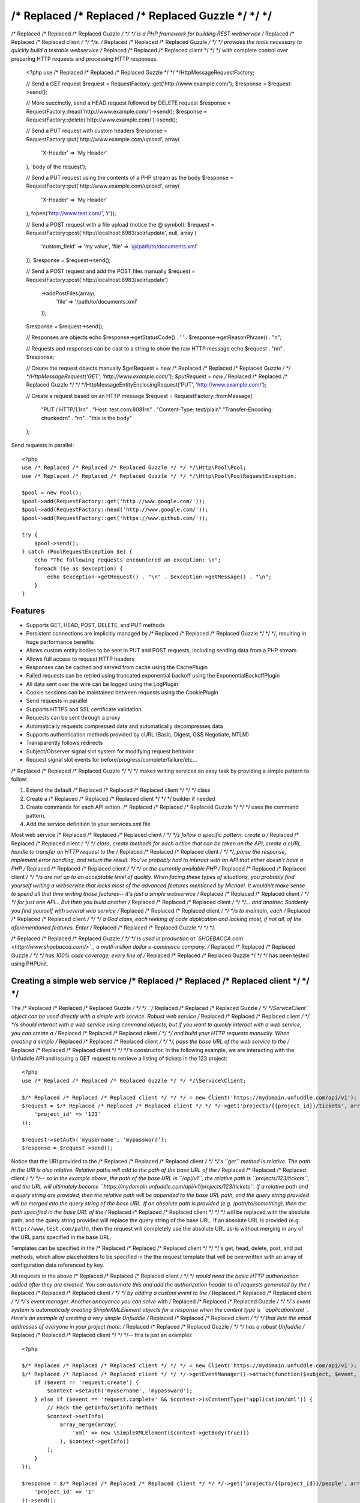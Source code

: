 /* Replaced /* Replaced /* Replaced Guzzle */ */ */
======

/* Replaced /* Replaced /* Replaced Guzzle */ */ */ is a PHP framework for building REST webservice /* Replaced /* Replaced /* Replaced client */ */ */s.  /* Replaced /* Replaced /* Replaced Guzzle */ */ */ provides the tools necessary to quickly build a testable webservice /* Replaced /* Replaced /* Replaced client */ */ */ with complete control over preparing HTTP requests and processing HTTP responses.

    <?php
    use /* Replaced /* Replaced /* Replaced Guzzle */ */ */\Http\Message\RequestFactory;

    // Send a GET request
    $request = RequestFactory::get('http://www.example.com/');
    $response = $request->send();

    // More succinctly, send a HEAD request followed by DELETE request
    $response = RequestFactory::head('http://www.example.com/')->send();
    $response = RequestFactory::delete('http://www.example.com/')->send();

    // Send a PUT request with custom headers
    $response = RequestFactory::put('http://www.example.com/upload', array(
        'X-Header' => 'My Header'
    ), 'body of the request');

    // Send a PUT request using the contents of a PHP stream as the body
    $response = RequestFactory::put('http://www.example.com/upload', array(
        'X-Header' => 'My Header'
    ), fopen('http://www.test.com/', 'r'));

    // Send a POST request with a file upload (notice the @ symbol):
    $request = RequestFactory::post('http://localhost:8983/solr/update', null, array (
        'custom_field' => 'my value',
        'file' => '@/path/to/documents.xml'
    ));
    $response = $request->send();

    // Send a POST request and add the POST files manually
    $request = RequestFactory::post('http://localhost:8983/solr/update')
        ->addPostFiles(array(
            'file' => '/path/to/documents.xml'
        ));
    $response = $request->send();

    // Responses are objects
    echo $response->getStatusCode() . ' ' . $response->getReasonPhrase() . "\n";

    // Requests and responses can be cast to a string to show the raw HTTP message
    echo $request . "\n\n" . $response;

    // Create the request objects manually
    $getRequest = new /* Replaced /* Replaced /* Replaced Guzzle */ */ */\Http\Message\Request('GET', 'http://www.example.com/');
    $putRequest = new /* Replaced /* Replaced /* Replaced Guzzle */ */ */\Http\Message\EntityEnclosingRequest('PUT', 'http://www.example.com/');

    // Create a request based on an HTTP message
    $request = RequestFactory::fromMessage(
        "PUT / HTTP/1.1\r\n" .
        "Host: test.com:8081\r\n" .
        "Content-Type: text/plain"
        "Transfer-Encoding: chunked\r\n" .
        "\r\n" .
        "this is the body"
    );

Send requests in parallel::

    <?php
    use /* Replaced /* Replaced /* Replaced Guzzle */ */ */\Http\Pool\Pool;
    use /* Replaced /* Replaced /* Replaced Guzzle */ */ */\Http\Pool\PoolRequestException;

    $pool = new Pool();
    $pool->add(RequestFactory::get('http://www.google.com/'));
    $pool->add(RequestFactory::head('http://www.google.com/'));
    $pool->add(RequestFactory::get('https://www.github.com/'));

    try {
        $pool->send();
    } catch (PoolRequestException $e) {
        echo "The following requests encountered an exception: \n";
        foreach ($e as $exception) {
            echo $exception->getRequest() . "\n" . $exception->getMessage() . "\n";
        }
    }

Features
--------

* Supports GET, HEAD, POST, DELETE, and PUT methods
* Persistent connections are implicitly managed by /* Replaced /* Replaced /* Replaced Guzzle */ */ */, resulting in huge performance benefits
* Allows custom entity bodies to be sent in PUT and POST requests, including sending data from a PHP stream
* Allows full access to request HTTP headers
* Responses can be cached and served from cache using the CachePlugin
* Failed requests can be retried using truncated exponential backoff using the ExponentialBackoffPlugin
* All data sent over the wire can be logged using the LogPlugin
* Cookie sessions can be maintained between requests using the CookiePlugin
* Send requests in parallel
* Supports HTTPS and SSL certificate validation
* Requests can be sent through a proxy
* Automatically requests compressed data and automatically decompresses data
* Supports authentication methods provided by cURL (Basic, Digest, GSS Negotiate, NTLM)
* Transparently follows redirects
* Subject/Observer signal slot system for modifying request behavior
* Request signal slot events for before/progress/complete/failure/etc...

/* Replaced /* Replaced /* Replaced Guzzle */ */ */ makes writing services an easy task by providing a simple pattern to follow:

#. Extend the default /* Replaced /* Replaced /* Replaced client */ */ */ class
#. Create a /* Replaced /* Replaced /* Replaced client */ */ */ builder if needed
#. Create commands for each API action.  /* Replaced /* Replaced /* Replaced Guzzle */ */ */ uses the command pattern.
#. Add the service definition to your services.xml file

Most web service /* Replaced /* Replaced /* Replaced client */ */ */s follow a specific pattern: create a /* Replaced /* Replaced /* Replaced client */ */ */ class, create methods for each action that can be taken on the API, create a cURL handle to transfer an HTTP request to the /* Replaced /* Replaced /* Replaced client */ */ */, parse the response, implement error handling, and return the result. You've probably had to interact with an API that either doesn't have a PHP /* Replaced /* Replaced /* Replaced client */ */ */ or the currently available PHP /* Replaced /* Replaced /* Replaced client */ */ */s are not up to an acceptable level of quality. When facing these types of situations, you probably find yourself writing a webservice that lacks most of the advanced features mentioned by Michael. It wouldn't make sense to spend all that time writing those features-- it's just a simple webservice /* Replaced /* Replaced /* Replaced client */ */ */ for just one API... But then you build another /* Replaced /* Replaced /* Replaced client */ */ */... and another. Suddenly you find yourself with several web service /* Replaced /* Replaced /* Replaced client */ */ */s to maintain, each /* Replaced /* Replaced /* Replaced client */ */ */ a God class, each reeking of code duplication and lacking most, if not all, of the aforementioned features. Enter /* Replaced /* Replaced /* Replaced Guzzle */ */ */.

/* Replaced /* Replaced /* Replaced Guzzle */ */ */ is used in production at `SHOEBACCA.com <http://www.shoebacca.com/>`_, a mutli-million dollar e-commerce company.  /* Replaced /* Replaced /* Replaced Guzzle */ */ */ has 100% code coverage; every line of /* Replaced /* Replaced /* Replaced Guzzle */ */ */ has been tested using PHPUnit.

Creating a simple web service /* Replaced /* Replaced /* Replaced client */ */ */
------------------------------------

The /* Replaced /* Replaced /* Replaced Guzzle */ */ */ ``/* Replaced /* Replaced /* Replaced Guzzle */ */ */\Service\Client`` object can be used directly with a simple web service.  Robust web service /* Replaced /* Replaced /* Replaced client */ */ */s should interact with a web service using command objects, but if you want to quickly interact with a web service, you can create a /* Replaced /* Replaced /* Replaced client */ */ */ and build your HTTP requests manually.  When creating a simple /* Replaced /* Replaced /* Replaced client */ */ */, pass the base URL of the web service to the /* Replaced /* Replaced /* Replaced client */ */ */'s constructor.  In the following example, we are interacting with the Unfuddle API and issuing a GET request to retrieve a listing of tickets in the 123 project::

    <?php
    use /* Replaced /* Replaced /* Replaced Guzzle */ */ */\Service\Client;

    $/* Replaced /* Replaced /* Replaced client */ */ */ = new Client('https://mydomain.unfuddle.com/api/v1');
    $request = $/* Replaced /* Replaced /* Replaced client */ */ */->get('projects/{{project_id}}/tickets', array(
        'project_id' => '123'
    ));

    $request->setAuth('myusername', 'mypassword');
    $response = $request->send();

Notice that the URI provided to the /* Replaced /* Replaced /* Replaced client */ */ */'s ``get`` method is relative.  The path in the URI is also relative.  Relative paths will add to the path of the base URL of the /* Replaced /* Replaced /* Replaced client */ */ */-- so in the example above, the path of the base URL is ``/api/v1``, the relative path is ``projects/123/tickets``, and the URL will ultimately become ``https://mydomain.unfuddle.com/api/v1/projects/123/tickets``.  If a relative path and a query string are provided, then the relative path will be appended to the base URL path, and the query string provided will be merged into the query string of the base URL.  If an absolute path is provided (e.g. /path/to/something), then the path specified in the base URL of the /* Replaced /* Replaced /* Replaced client */ */ */ will be replaced with the absolute path, and the query string provided will replace the query string of the base URL.  If an absolute URL is provided (e.g. ``http://www.test.com/path``), then the request will completely use the absolute URL as-is without merging in any of the URL parts specified in the base URL.

Templates can be specified in the /* Replaced /* Replaced /* Replaced client */ */ */'s get, head, delete, post, and put methods, which allow placeholders to be specified in the the request template that will be overwritten with an array of configuration data referenced by key.

All requests in the above /* Replaced /* Replaced /* Replaced client */ */ */ would need the basic HTTP authorization added after they are created.  You can automate this and add the authorization header to all requests generated by the /* Replaced /* Replaced /* Replaced client */ */ */ by adding a custom event to the /* Replaced /* Replaced /* Replaced client */ */ */'s event manager.  Another annoyance you can solve with /* Replaced /* Replaced /* Replaced Guzzle */ */ */'s event system is automatically creating SimpleXMLElement objects for a response when the content type is ``application/xml``.  Here's an example of creating a very simple Unfuddle /* Replaced /* Replaced /* Replaced client */ */ */ that lists the email addresses of everyone in your project (note: /* Replaced /* Replaced /* Replaced Guzzle */ */ */ has a robust Unfuddle /* Replaced /* Replaced /* Replaced client */ */ */-- this is just an example)::

    <?php

    $/* Replaced /* Replaced /* Replaced client */ */ */ = new Client('https://mydomain.unfuddle.com/api/v1');
    $/* Replaced /* Replaced /* Replaced client */ */ */->getEventManager()->attach(function($subject, $event, $context) {
        if ($event == 'request.create') {
            $context->setAuth('myusername', 'mypassword');
        } else if ($event == 'request.complete' && $context->isContentType('application/xml')) {
            // Hack the getInfo/setInfo methods
            $context->setInfo(
                array_merge(array(
                    'xml' => new \SimpleXMLElement($context->getBody(true)))
                ), $context->getInfo()
            );
        }
    });

    $response = $/* Replaced /* Replaced /* Replaced client */ */ */->get('projects/{{project_id}}/people', array(
        'project_id' => '1'
    ))->send();

    foreach ($response->getInfo('xml')->person as $person) {
        echo $person->email . "\n";
    }

Installing /* Replaced /* Replaced /* Replaced Guzzle */ */ */
-----------------

Install /* Replaced /* Replaced /* Replaced Guzzle */ */ */ using pear when using /* Replaced /* Replaced /* Replaced Guzzle */ */ */ in production::

    pear channel-discover pearhub.org
    pear install pearhub//* Replaced /* Replaced /* Replaced guzzle */ */ */

You will need to add /* Replaced /* Replaced /* Replaced Guzzle */ */ */ to your application's autoloader.  /* Replaced /* Replaced /* Replaced Guzzle */ */ */ ships with a few select classes from other vendors, one of which is the Symfony2 universal class loader.  If your application does not already use an autoloader, you can use the autoloader distributed with /* Replaced /* Replaced /* Replaced Guzzle */ */ */::

    <?php

    require_once '/path/to//* Replaced /* Replaced /* Replaced guzzle */ */ *//library/vendor/Symfony/Component/ClassLoader/UniversalClassLoader.php';

    $classLoader = new \Symfony\Component\ClassLoader\UniversalClassLoader();
    $classLoader->registerNamespaces(array(
        '/* Replaced /* Replaced /* Replaced Guzzle */ */ */' => '/path/to//* Replaced /* Replaced /* Replaced guzzle */ */ *//library'
    ));
    $classLoader->register();

Substitute '/path/to/' with the full path to your /* Replaced /* Replaced /* Replaced Guzzle */ */ */ installation.  You can find the PEAR installation folder using pear config-get php_dir

Installing services
-------------------

Current Services
~~~~~~~~~~~~~~~~

/* Replaced /* Replaced /* Replaced Guzzle */ */ */ services are distributed separately from the /* Replaced /* Replaced /* Replaced Guzzle */ */ */ framework.  /* Replaced /* Replaced /* Replaced Guzzle */ */ */ officially supports a few webservice /* Replaced /* Replaced /* Replaced client */ */ */s (these /* Replaced /* Replaced /* Replaced client */ */ */s are currently what we use at SHOEBACCA.com), and hopefully there will be third-party created services coming soon:

* `Amazon Webservices (AWS) <https://github.com//* Replaced /* Replaced /* Replaced guzzle */ */ *///* Replaced /* Replaced /* Replaced guzzle */ */ */-aws>`_

    * Amazon S3
    * Amazon SimpleDB
    * Amazon SQS
    * Amazon MWS

* `Unfuddle <https://github.com//* Replaced /* Replaced /* Replaced guzzle */ */ *///* Replaced /* Replaced /* Replaced guzzle */ */ */-unfuddle>`_
* `Cardinal Commerce <https://github.com//* Replaced /* Replaced /* Replaced guzzle */ */ *///* Replaced /* Replaced /* Replaced guzzle */ */ */-cardinal-commerce>`_

When installing a /* Replaced /* Replaced /* Replaced Guzzle */ */ */ service, check the service's installation instructions for specific examples on how to install the service.  Most services can be installed using a git submodule or, if available, a PEAR package through pearhub.org::

    pear install pearhub//* Replaced /* Replaced /* Replaced guzzle */ */ */-aws # Note: this might not work while we're still finalizing our deployment methods

Services can also be installed using git submodules::

    git submodule add git://github.com//* Replaced /* Replaced /* Replaced guzzle */ */ *///* Replaced /* Replaced /* Replaced guzzle */ */ */-aws.git /path/to//* Replaced /* Replaced /* Replaced guzzle */ */ *//library//* Replaced /* Replaced /* Replaced Guzzle */ */ *//Service/Aws

Autoloading Services
~~~~~~~~~~~~~~~~~~~~

Services that are installed within the path to /* Replaced /* Replaced /* Replaced Guzzle */ */ */ under the Service folder will be autoloaded automatically using the autoloader settings configured for the /* Replaced /* Replaced /* Replaced Guzzle */ */ */ library (e.g. //* Replaced /* Replaced /* Replaced Guzzle */ */ *//Service/Aws).  If you install a /* Replaced /* Replaced /* Replaced Guzzle */ */ */ service outside of this directory structure, you will need to add the service to the autoloader.

Using Services
--------------

Let's say you want to use the Amazon S3 /* Replaced /* Replaced /* Replaced client */ */ */ from the /* Replaced /* Replaced /* Replaced Guzzle */ */ */ AWS service.

1. Create a services.xml file:

Create a services.xml that your ServiceBuilder will use to create service /* Replaced /* Replaced /* Replaced client */ */ */s.  The services.xml file defines the /* Replaced /* Replaced /* Replaced client */ */ */s you will be using and the arguments that will be passed into the /* Replaced /* Replaced /* Replaced client */ */ */ when it is constructed.  Each /* Replaced /* Replaced /* Replaced client */ */ */ + arguments combination is given a name and  referenced by name when retrieving a /* Replaced /* Replaced /* Replaced client */ */ */ from the ServiceBuilder.::

    <?xml version="1.0" ?>
    </* Replaced /* Replaced /* Replaced guzzle */ */ */>
        </* Replaced /* Replaced /* Replaced client */ */ */s>
            <!-- Abstract service to store AWS account credentials -->
            </* Replaced /* Replaced /* Replaced client */ */ */ name="test.abstract.aws">
                <param name="access_key_id" value="12345" />
                <param name="secret_access_key" value="abcd" />
            <//* Replaced /* Replaced /* Replaced client */ */ */>
            <!-- Concrete Amazon S3 /* Replaced /* Replaced /* Replaced client */ */ */ -->
            </* Replaced /* Replaced /* Replaced client */ */ */ name="test.s3" builder="/* Replaced /* Replaced /* Replaced Guzzle */ */ */.Service.Aws.S3.S3Builder" extends="test.abstract.aws" />
        <//* Replaced /* Replaced /* Replaced client */ */ */s>
    <//* Replaced /* Replaced /* Replaced guzzle */ */ */>

2. Create a ServiceBuilder::

    <?php
    use /* Replaced /* Replaced /* Replaced Guzzle */ */ */\Service\ServiceBuilder;

    $serviceBuilder = ServiceBuilder::factory('/path/to/services.xml');

3. Get the Amazon S3 /* Replaced /* Replaced /* Replaced client */ */ */ from the ServiceBuilder and execute a command::

    use /* Replaced /* Replaced /* Replaced Guzzle */ */ */\Service\Aws\S3\Command\Object\GetObject;

    $/* Replaced /* Replaced /* Replaced client */ */ */ = $serviceBuilder->getClient('test.s3');
    $command = new GetObject();
    $command->setBucket('mybucket')->setKey('mykey');

    // The result of the GetObject command returns the HTTP response object
    $httpResponse = $/* Replaced /* Replaced /* Replaced client */ */ */->execute($command);
    echo $httpResponse->getBody();

The GetObject command just returns the HTTP response object when it is executed.  Other commands might return more valuable information when executed::

    use /* Replaced /* Replaced /* Replaced Guzzle */ */ */\Service\Aws\S3\Command\Bucket\ListBucket;

    $command = new ListBucket();
    $command->setBucket('mybucket');
    $objects = $/* Replaced /* Replaced /* Replaced client */ */ */->execute($command);

    // Iterate over every single object in the bucket
    // subsequent requests will be issued to retrieve
    // the next result of a truncated response
    foreach ($objects as $object) {
        echo "{$object['key']} {$object['size']}\n";
    }

    // You can get access to the HTTP request issued by the command and the response
    echo $command->getRequest();
    echo $command->getResponse();

The ListBucket command above returns a BucketIterator which will iterate over the entire contents of a bucket.  As you can see, commands can be as simple or complex as you want.

If the above code samples seem a little verbose to you, you can take some shortcuts in your code by leveraging the /* Replaced /* Replaced /* Replaced Guzzle */ */ */ command factory inherent to each /* Replaced /* Replaced /* Replaced client */ */ */::

    // Most succinctly
    $objects = $/* Replaced /* Replaced /* Replaced client */ */ */->getCommand('bucket.list_bucket', array('bucket' => 'my_bucket'))->execute();

    // The best blend of verbose and succinct
    $objects = $/* Replaced /* Replaced /* Replaced client */ */ */->getCommand('bucket.list_bucket')
        ->setBucket('my_bucket')
        ->execute();

Send a request and retry using exponential backoff
~~~~~~~~~~~~~~~~~~~~~~~~~~~~~~~~~~~~~~~~~~~~~~~~~~

Here's an example of sending an HTTP request that will automatically retry transient failures using truncated exponential backoff::

    <?php
    use /* Replaced /* Replaced /* Replaced Guzzle */ */ */\Http\Plugin\ExponentialBackoffPlugin;

    $request = RequestFactory::get('http://google.com/');
    $request->getEventManager()->attach(new ExponentialBackoffPlugin());
    $response = $request->send();

Over the wire logging
~~~~~~~~~~~~~~~~~~~~~

Use the ``/* Replaced /* Replaced /* Replaced Guzzle */ */ */\Http\Plugin\LogPlugin`` to view all data sent over the wire, including entity bodies and redirects::

    <?php
    use /* Replaced /* Replaced /* Replaced Guzzle */ */ */\Http\Message\RequestFactory;
    use /* Replaced /* Replaced /* Replaced Guzzle */ */ */\Common\Log\ZendLogAdapter;
    use /* Replaced /* Replaced /* Replaced Guzzle */ */ */\Http\Plugin\LogPlugin;

    $adapter = new ZendLogAdapter(new \Zend_Log(new \Zend_Log_Writer_Stream('php://output')));
    $logPlugin = new LogPlugin($adapter, LogPlugin::LOG_VERBOSE);
    $request = RequestFactory::get('http://google.com/');

    // Attach the plugin to the request
    $request->getEventManager()->attach($logPlugin);

    $request->send();

The code sample above wraps a ``Zend_Log`` object using a ``/* Replaced /* Replaced /* Replaced Guzzle */ */ */\Common\Log\ZendLogAdapter``.  After attaching the request to the plugin, all data sent over the wire will be logged to stdout.  The above code sample would output something like::

    2011-03-10T20:07:56-06:00 DEBUG (7): www.google.com - "GET / HTTP/1.1" - 200 0 - 0.195698 0 45887
    * About to connect() to google.com port 80 (#0)
    *   Trying 74.125.227.50... * connected
    * Connected to google.com (74.125.227.50) port 80 (#0)
    > GET / HTTP/1.1
    Accept: */*
    Accept-Encoding: deflate, gzip
    User-Agent: /* Replaced /* Replaced /* Replaced Guzzle */ */ *//0.9 (Language=PHP/5.3.5; curl=7.21.2; Host=x86_64-apple-darwin10.4.0)
    Host: google.com

    < HTTP/1.1 301 Moved Permanently
    < Location: http://www.google.com/
    < Content-Type: text/html; charset=UTF-8
    < Date: Fri, 11 Mar 2011 02:06:32 GMT
    < Expires: Sun, 10 Apr 2011 02:06:32 GMT
    < Cache-Control: public, max-age=2592000
    < Server: gws
    < Content-Length: 219
    < X-XSS-Protection: 1; mode=block
    <
    * Ignoring the response-body
    * Connection #0 to host google.com left intact
    * Issue another request to this URL: 'http://www.google.com/'
    * About to connect() to www.google.com port 80 (#1)
    *   Trying 74.125.45.147... * connected
    * Connected to www.google.com (74.125.45.147) port 80 (#1)
    > GET / HTTP/1.1
    Host: www.google.com
    Accept: */*
    Accept-Encoding: deflate, gzip
    User-Agent: /* Replaced /* Replaced /* Replaced Guzzle */ */ *//0.9 (Language=PHP/5.3.5; curl=7.21.2; Host=x86_64-apple-darwin10.4.0)

    < HTTP/1.1 200 OK
    < Date: Fri, 11 Mar 2011 02:06:32 GMT
    < Expires: -1
    < Cache-Control: private, max-age=0
    < Content-Type: text/html; charset=ISO-8859-1
    < Set-Cookie: PREF=ID=8a61470bce22ed5b:FF=0:TM=1299809192:LM=1299809192:S=axQwBxLyhXV7mbE3; expires=Sun, 10-Mar-2013 02:06:32 GMT; path=/; domain=.google.com
    < Set-Cookie: NID=44=qxXLtXgSKI2S9_mG7KbN7yR2atSje1B9Eft_CHTyjTuIivwE9kB1sATn_YPmBNhZHiNyxcP4_tIYnawjSNWeAepixK3CoKHw-RINrgGNSG3RfpAG7M-IKxHmLhJM6NeA; expires=Sat, 10-Sep-2011 02:06:32 GMT; path=/; domain=.google.com; HttpOnly
    < Server: gws
    < X-XSS-Protection: 1; mode=block
    < Transfer-Encoding: chunked
    <
    * Connection #1 to host www.google.com left intact
    <!doctype html><html><head>
    [...snipped]

PHP-based caching forward proxy
~~~~~~~~~~~~~~~~~~~~~~~~~~~~~~~

/* Replaced /* Replaced /* Replaced Guzzle */ */ */ can leverage HTTP's caching specifications using the ``/* Replaced /* Replaced /* Replaced Guzzle */ */ */\Http\Plugin\CachePlugin``.  The CachePlugin provides a private transparent proxy cache that caches HTTP responses.  The caching logic, based on `RFC 2616 <http://www.w3.org/Protocols/rfc2616/rfc2616-sec13.html>`_, uses HTTP headers to control caching behavior, cache lifetime, and supports ETag and Last-Modified based revalidation::

    <?php
    use Doctrine\Common\Cache\ArrayCache;
    use /* Replaced /* Replaced /* Replaced Guzzle */ */ */\Common\Cache\DoctrineCacheAdapter;
    use /* Replaced /* Replaced /* Replaced Guzzle */ */ */\Http\Plugin\CachePlugin;
    use /* Replaced /* Replaced /* Replaced Guzzle */ */ */\Http\Message\RequestFactory;

    $adapter = new DoctrineCacheAdapter(new ArrayCache());
    $cache = new CachePlugin($adapter, true);

    $request = RequestFactory::get('http://www.wikipedia.org/');
    $request->getEventManager()->attach($cache);
    $request->send();

    // The next request will revalidate against the origin server to see if it
    // has been modified.  If a 304 response is recieved the response will be
    // served from cache
    $request->setState('new')->$request->send();

/* Replaced /* Replaced /* Replaced Guzzle */ */ */ doesn't try to reinvent the wheel when it comes to caching or logging.  Plenty of other frameworks, namely the `Zend Framework <http://framework.zend.com/>`_, have excellent solutions in place that you are probably already using in your applications.  /* Replaced /* Replaced /* Replaced Guzzle */ */ */ uses adapters for caching and logging.  /* Replaced /* Replaced /* Replaced Guzzle */ */ */ currently supports log adapters for the Zend Framework and cache adapters for `Doctrine 2.0 <http://www.doctrine-project.org/>`_ and the Zend Framework.